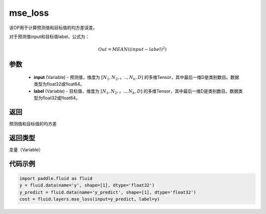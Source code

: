 .. _cn_api_fluid_layers_mse_loss:

mse_loss
-------------------------------

.. py:function:: paddle.fluid.layers.mse_loss(input,label)




该OP用于计算预测值和目标值的均方差误差。

对于预测值input和目标值label，公式为：

.. math::

    Out = MEAN((input-label)^{2})

参数
::::::::::::

    - **input** (Variable) - 预测值，维度为 :math:`[N_1, N_2,。.., N_k, D]` 的多维Tensor，其中最后一维D是类别数目。数据类型为float32或float64。
    - **label** (Variable) - 目标值，维度为 :math:`[N_1, N_2,。.., N_k, D]` 的多维Tensor，其中最后一维D是类别数目。数据类型为float32或float64。

返回
::::::::::::
预测值和目标值的均方差

返回类型
::::::::::::
变量（Variable）

代码示例
::::::::::::

.. code-block:: python

    import paddle.fluid as fluid
    y = fluid.data(name='y', shape=[1], dtype='float32')
    y_predict = fluid.data(name='y_predict', shape=[1], dtype='float32')
    cost = fluid.layers.mse_loss(input=y_predict, label=y)



